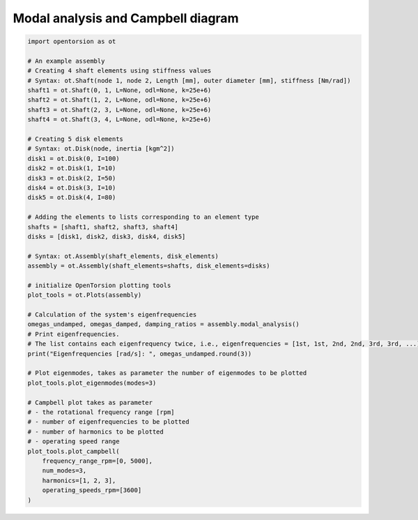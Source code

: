 Modal analysis and Campbell diagram
===================================

.. code:: bash

    import opentorsion as ot

    # An example assembly
    # Creating 4 shaft elements using stiffness values
    # Syntax: ot.Shaft(node 1, node 2, Length [mm], outer diameter [mm], stiffness [Nm/rad])
    shaft1 = ot.Shaft(0, 1, L=None, odl=None, k=25e+6)
    shaft2 = ot.Shaft(1, 2, L=None, odl=None, k=25e+6)
    shaft3 = ot.Shaft(2, 3, L=None, odl=None, k=25e+6)
    shaft4 = ot.Shaft(3, 4, L=None, odl=None, k=25e+6)

    # Creating 5 disk elements
    # Syntax: ot.Disk(node, inertia [kgm^2])
    disk1 = ot.Disk(0, I=100)
    disk2 = ot.Disk(1, I=10)
    disk3 = ot.Disk(2, I=50)
    disk4 = ot.Disk(3, I=10)
    disk5 = ot.Disk(4, I=80)

    # Adding the elements to lists corresponding to an element type
    shafts = [shaft1, shaft2, shaft3, shaft4]
    disks = [disk1, disk2, disk3, disk4, disk5]

    # Syntax: ot.Assembly(shaft_elements, disk_elements)
    assembly = ot.Assembly(shaft_elements=shafts, disk_elements=disks)

    # initialize OpenTorsion plotting tools
    plot_tools = ot.Plots(assembly)

    # Calculation of the system's eigenfrequencies
    omegas_undamped, omegas_damped, damping_ratios = assembly.modal_analysis()
    # Print eigenfrequencies.
    # The list contains each eigenfrequency twice, i.e., eigenfrequencies = [1st, 1st, 2nd, 2nd, 3rd, 3rd, ...]
    print("Eigenfrequencies [rad/s]: ", omegas_undamped.round(3))

    # Plot eigenmodes, takes as parameter the number of eigenmodes to be plotted
    plot_tools.plot_eigenmodes(modes=3)

    # Campbell plot takes as parameter
    # - the rotational frequency range [rpm]
    # - number of eigenfrequencies to be plotted
    # - number of harmonics to be plotted
    # - operating speed range
    plot_tools.plot_campbell(
        frequency_range_rpm=[0, 5000],
        num_modes=3,
        harmonics=[1, 2, 3],
        operating_speeds_rpm=[3600]
    )

.. figure:: figs/mode_example.svg
   :width: 100%
   :align: center
   :alt: Eigenmode plot.
   :target: .

.. figure:: figs/campbell.svg
   :width: 100%
   :align: center
   :alt: Campbell diagram.
   :target: .

